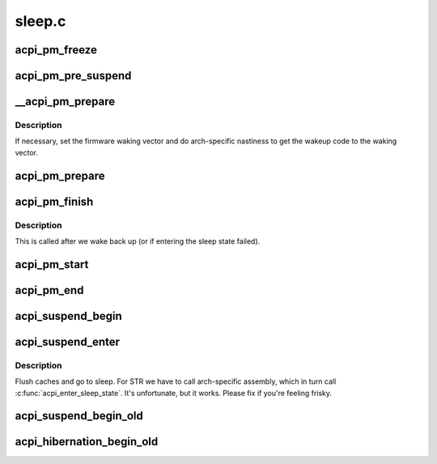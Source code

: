 .. -*- coding: utf-8; mode: rst -*-

=======
sleep.c
=======


.. _`acpi_pm_freeze`:

acpi_pm_freeze
==============

.. c:function:: int acpi_pm_freeze ( void)

    Disable the GPEs and suspend EC transactions.

    :param void:
        no arguments



.. _`acpi_pm_pre_suspend`:

acpi_pm_pre_suspend
===================

.. c:function:: int acpi_pm_pre_suspend ( void)

    Enable wakeup devices, "freeze" EC and save NVS.

    :param void:
        no arguments



.. _`__acpi_pm_prepare`:

__acpi_pm_prepare
=================

.. c:function:: int __acpi_pm_prepare ( void)

    Prepare the platform to enter the target state.

    :param void:
        no arguments



.. _`__acpi_pm_prepare.description`:

Description
-----------


If necessary, set the firmware waking vector and do arch-specific
nastiness to get the wakeup code to the waking vector.



.. _`acpi_pm_prepare`:

acpi_pm_prepare
===============

.. c:function:: int acpi_pm_prepare ( void)

    Prepare the platform to enter the target sleep state and disable the GPEs.

    :param void:
        no arguments



.. _`acpi_pm_finish`:

acpi_pm_finish
==============

.. c:function:: void acpi_pm_finish ( void)

    Instruct the platform to leave a sleep state.

    :param void:
        no arguments



.. _`acpi_pm_finish.description`:

Description
-----------


This is called after we wake back up (or if entering the sleep state
failed).



.. _`acpi_pm_start`:

acpi_pm_start
=============

.. c:function:: void acpi_pm_start (u32 acpi_state)

    Start system PM transition.

    :param u32 acpi_state:

        *undescribed*



.. _`acpi_pm_end`:

acpi_pm_end
===========

.. c:function:: void acpi_pm_end ( void)

    Finish up system PM transition.

    :param void:
        no arguments



.. _`acpi_suspend_begin`:

acpi_suspend_begin
==================

.. c:function:: int acpi_suspend_begin (suspend_state_t pm_state)

    Set the target system sleep state to the state associated with given @pm_state, if supported.

    :param suspend_state_t pm_state:

        *undescribed*



.. _`acpi_suspend_enter`:

acpi_suspend_enter
==================

.. c:function:: int acpi_suspend_enter (suspend_state_t pm_state)

    Actually enter a sleep state.

    :param suspend_state_t pm_state:
        ignored



.. _`acpi_suspend_enter.description`:

Description
-----------

Flush caches and go to sleep. For STR we have to call arch-specific
assembly, which in turn call :c:func:`acpi_enter_sleep_state`.
It's unfortunate, but it works. Please fix if you're feeling frisky.



.. _`acpi_suspend_begin_old`:

acpi_suspend_begin_old
======================

.. c:function:: int acpi_suspend_begin_old (suspend_state_t pm_state)

    Set the target system sleep state to the state associated with given @pm_state, if supported, and execute the _PTS control method. This function is used if the pre-ACPI 2.0 suspend ordering has been requested.

    :param suspend_state_t pm_state:

        *undescribed*



.. _`acpi_hibernation_begin_old`:

acpi_hibernation_begin_old
==========================

.. c:function:: int acpi_hibernation_begin_old ( void)

    Set the target system sleep state to ACPI_STATE_S4 and execute the _PTS control method. This function is used if the pre-ACPI 2.0 suspend ordering has been requested.

    :param void:
        no arguments

